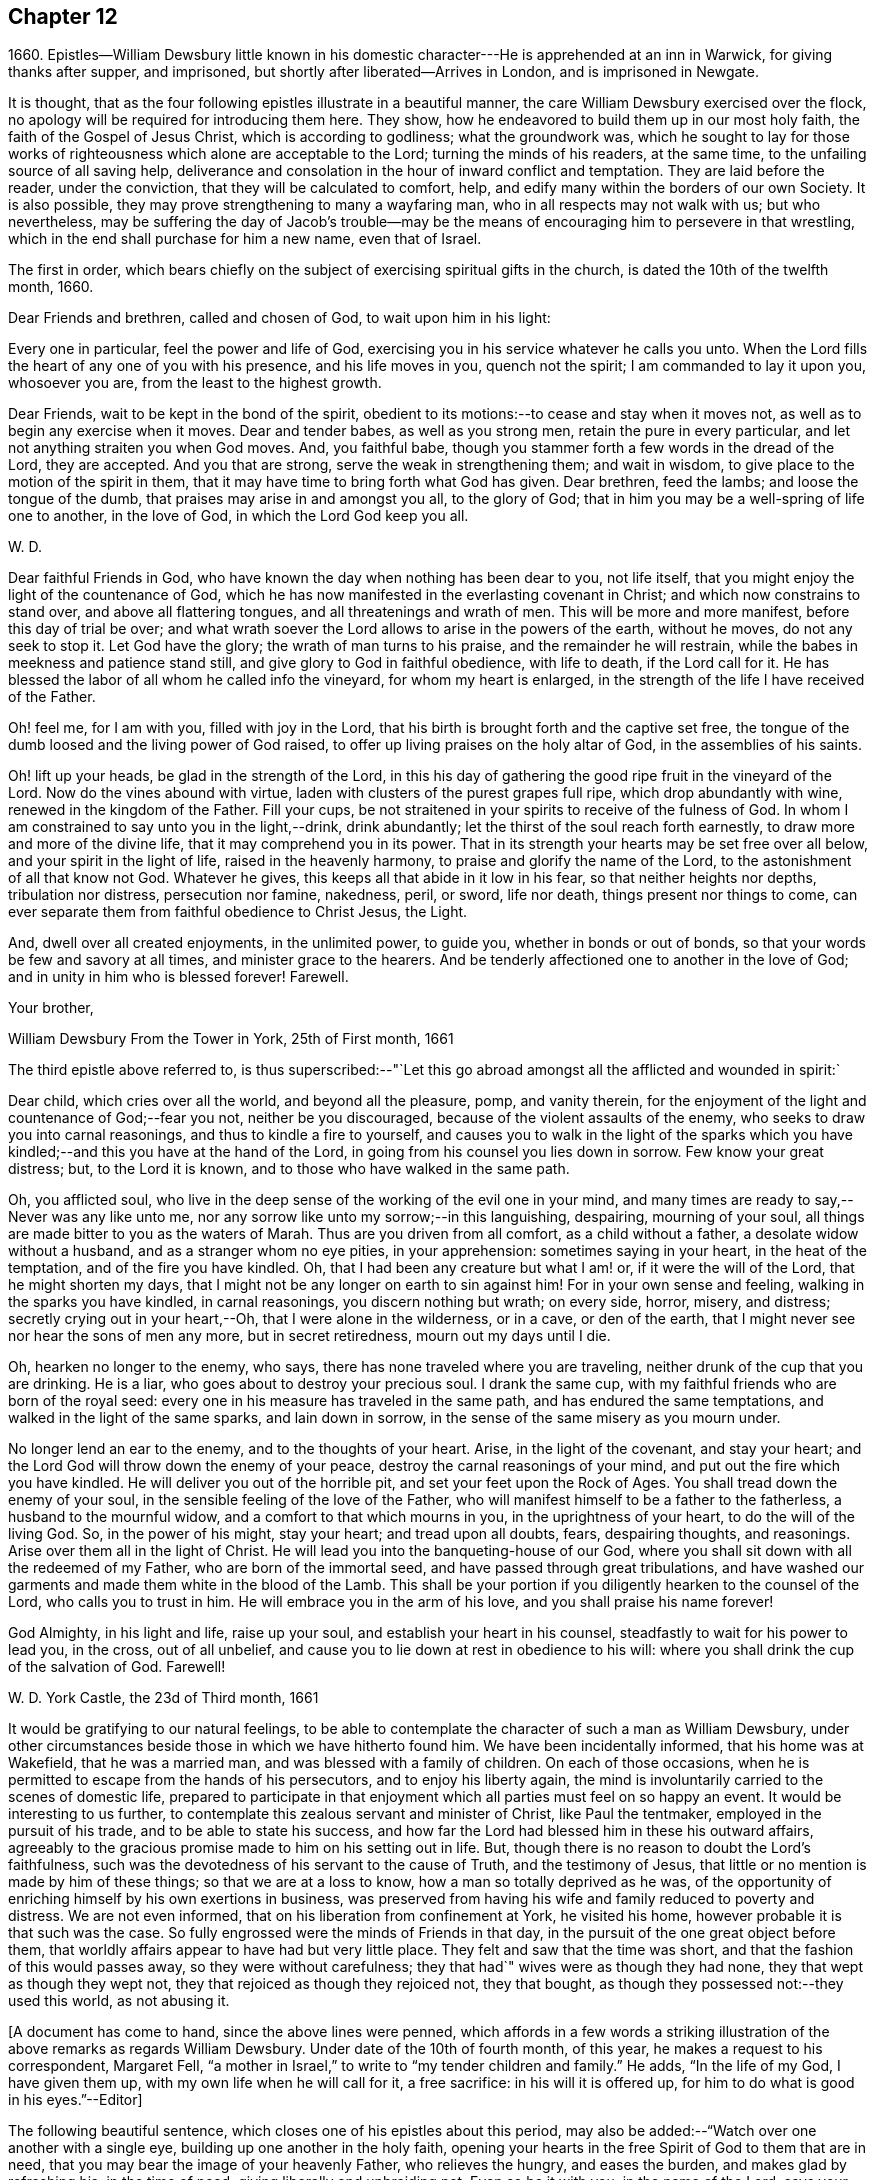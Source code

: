 == Chapter 12

1660+++.+++ Epistles--William Dewsbury little known in his domestic
character---He is apprehended at an inn in Warwick,
for giving thanks after supper, and imprisoned,
but shortly after liberated--Arrives in London, and is imprisoned in Newgate.

It is thought, that as the four following epistles illustrate in a beautiful manner,
the care William Dewsbury exercised over the flock,
no apology will be required for introducing them here.
They show, how he endeavored to build them up in our most holy faith,
the faith of the Gospel of Jesus Christ, which is according to godliness;
what the groundwork was,
which he sought to lay for those works of righteousness
which alone are acceptable to the Lord;
turning the minds of his readers, at the same time,
to the unfailing source of all saving help,
deliverance and consolation in the hour of inward conflict and temptation.
They are laid before the reader, under the conviction,
that they will be calculated to comfort, help,
and edify many within the borders of our own Society.
It is also possible, they may prove strengthening to many a wayfaring man,
who in all respects may not walk with us; but who nevertheless,
may be suffering the day of Jacob`'s trouble--may be the
means of encouraging him to persevere in that wrestling,
which in the end shall purchase for him a new name, even that of Israel.

The first in order,
which bears chiefly on the subject of exercising spiritual gifts in the church,
is dated the 10th of the twelfth month, 1660.

Dear Friends and brethren, called and chosen of God, to wait upon him in his light:

Every one in particular, feel the power and life of God,
exercising you in his service whatever he calls you unto.
When the Lord fills the heart of any one of you with his presence,
and his life moves in you, quench not the spirit; I am commanded to lay it upon you,
whosoever you are, from the least to the highest growth.

Dear Friends, wait to be kept in the bond of the spirit,
obedient to its motions:--to cease and stay when it moves not,
as well as to begin any exercise when it moves.
Dear and tender babes, as well as you strong men, retain the pure in every particular,
and let not anything straiten you when God moves.
And, you faithful babe, though you stammer forth a few words in the dread of the Lord,
they are accepted.
And you that are strong, serve the weak in strengthening them; and wait in wisdom,
to give place to the motion of the spirit in them,
that it may have time to bring forth what God has given.
Dear brethren, feed the lambs; and loose the tongue of the dumb,
that praises may arise in and amongst you all, to the glory of God;
that in him you may be a well-spring of life one to another, in the love of God,
in which the Lord God keep you all.

W+++.+++ D.

Dear faithful Friends in God, who have known the day when nothing has been dear to you,
not life itself, that you might enjoy the light of the countenance of God,
which he has now manifested in the everlasting covenant in Christ;
and which now constrains to stand over, and above all flattering tongues,
and all threatenings and wrath of men.
This will be more and more manifest, before this day of trial be over;
and what wrath soever the Lord allows to arise in the powers of the earth,
without he moves, do not any seek to stop it.
Let God have the glory; the wrath of man turns to his praise,
and the remainder he will restrain, while the babes in meekness and patience stand still,
and give glory to God in faithful obedience, with life to death, if the Lord call for it.
He has blessed the labor of all whom he called info the vineyard,
for whom my heart is enlarged, in the strength of the life I have received of the Father.

Oh! feel me, for I am with you, filled with joy in the Lord,
that his birth is brought forth and the captive set free,
the tongue of the dumb loosed and the living power of God raised,
to offer up living praises on the holy altar of God, in the assemblies of his saints.

Oh! lift up your heads, be glad in the strength of the Lord,
in this his day of gathering the good ripe fruit in the vineyard of the Lord.
Now do the vines abound with virtue, laden with clusters of the purest grapes full ripe,
which drop abundantly with wine, renewed in the kingdom of the Father.
Fill your cups, be not straitened in your spirits to receive of the fulness of God.
In whom I am constrained to say unto you in the light,--drink, drink abundantly;
let the thirst of the soul reach forth earnestly,
to draw more and more of the divine life, that it may comprehend you in its power.
That in its strength your hearts may be set free over all below,
and your spirit in the light of life, raised in the heavenly harmony,
to praise and glorify the name of the Lord, to the astonishment of all that know not God.
Whatever he gives, this keeps all that abide in it low in his fear,
so that neither heights nor depths, tribulation nor distress, persecution nor famine,
nakedness, peril, or sword, life nor death, things present nor things to come,
can ever separate them from faithful obedience to Christ Jesus, the Light.

And, dwell over all created enjoyments, in the unlimited power, to guide you,
whether in bonds or out of bonds, so that your words be few and savory at all times,
and minister grace to the hearers.
And be tenderly affectioned one to another in the love of God;
and in unity in him who is blessed forever!
Farewell.

Your brother,

William Dewsbury From the Tower in York, 25th of First month, 1661

The third epistle above referred to,
is thus superscribed:--"`Let this go abroad
amongst all the afflicted and wounded in spirit:`

Dear child, which cries over all the world, and beyond all the pleasure, pomp,
and vanity therein, for the enjoyment of the light and countenance of God;--fear you not,
neither be you discouraged, because of the violent assaults of the enemy,
who seeks to draw you into carnal reasonings, and thus to kindle a fire to yourself,
and causes you to walk in the light of the sparks which you
have kindled;--and this you have at the hand of the Lord,
in going from his counsel you lies down in sorrow.
Few know your great distress; but, to the Lord it is known,
and to those who have walked in the same path.

Oh, you afflicted soul,
who live in the deep sense of the working of the evil one in your mind,
and many times are ready to say,--Never was any like unto me,
nor any sorrow like unto my sorrow;--in this languishing, despairing,
mourning of your soul, all things are made bitter to you as the waters of Marah.
Thus are you driven from all comfort, as a child without a father,
a desolate widow without a husband, and as a stranger whom no eye pities,
in your apprehension: sometimes saying in your heart, in the heat of the temptation,
and of the fire you have kindled.
Oh, that I had been any creature but what I am! or, if it were the will of the Lord,
that he might shorten my days,
that I might not be any longer on earth to sin against him!
For in your own sense and feeling, walking in the sparks you have kindled,
in carnal reasonings, you discern nothing but wrath; on every side, horror, misery,
and distress; secretly crying out in your heart,--Oh,
that I were alone in the wilderness, or in a cave, or den of the earth,
that I might never see nor hear the sons of men any more, but in secret retiredness,
mourn out my days until I die.

Oh, hearken no longer to the enemy, who says,
there has none traveled where you are traveling,
neither drunk of the cup that you are drinking.
He is a liar, who goes about to destroy your precious soul.
I drank the same cup, with my faithful friends who are born of the royal seed:
every one in his measure has traveled in the same path,
and has endured the same temptations, and walked in the light of the same sparks,
and lain down in sorrow, in the sense of the same misery as you mourn under.

No longer lend an ear to the enemy, and to the thoughts of your heart.
Arise, in the light of the covenant, and stay your heart;
and the Lord God will throw down the enemy of your peace,
destroy the carnal reasonings of your mind, and put out the fire which you have kindled.
He will deliver you out of the horrible pit, and set your feet upon the Rock of Ages.
You shall tread down the enemy of your soul,
in the sensible feeling of the love of the Father,
who will manifest himself to be a father to the fatherless,
a husband to the mournful widow, and a comfort to that which mourns in you,
in the uprightness of your heart, to do the will of the living God.
So, in the power of his might, stay your heart; and tread upon all doubts, fears,
despairing thoughts, and reasonings.
Arise over them all in the light of Christ.
He will lead you into the banqueting-house of our God,
where you shall sit down with all the redeemed of my Father,
who are born of the immortal seed, and have passed through great tribulations,
and have washed our garments and made them white in the blood of the Lamb.
This shall be your portion if you diligently hearken to the counsel of the Lord,
who calls you to trust in him.
He will embrace you in the arm of his love, and you shall praise his name forever!

God Almighty, in his light and life, raise up your soul,
and establish your heart in his counsel, steadfastly to wait for his power to lead you,
in the cross, out of all unbelief,
and cause you to lie down at rest in obedience to his will:
where you shall drink the cup of the salvation of God.
Farewell!

W+++.+++ D. York Castle, the 23d of Third month, 1661

It would be gratifying to our natural feelings,
to be able to contemplate the character of such a man as William Dewsbury,
under other circumstances beside those in which we have hitherto found him.
We have been incidentally informed, that his home was at Wakefield,
that he was a married man, and was blessed with a family of children.
On each of those occasions,
when he is permitted to escape from the hands of his persecutors,
and to enjoy his liberty again,
the mind is involuntarily carried to the scenes of domestic life,
prepared to participate in that enjoyment which
all parties must feel on so happy an event.
It would be interesting to us further,
to contemplate this zealous servant and minister of Christ, like Paul the tentmaker,
employed in the pursuit of his trade, and to be able to state his success,
and how far the Lord had blessed him in these his outward affairs,
agreeably to the gracious promise made to him on his setting out in life.
But, though there is no reason to doubt the Lord`'s faithfulness,
such was the devotedness of his servant to the cause of Truth,
and the testimony of Jesus, that little or no mention is made by him of these things;
so that we are at a loss to know, how a man so totally deprived as he was,
of the opportunity of enriching himself by his own exertions in business,
was preserved from having his wife and family reduced to poverty and distress.
We are not even informed, that on his liberation from confinement at York,
he visited his home, however probable it is that such was the case.
So fully engrossed were the minds of Friends in that day,
in the pursuit of the one great object before them,
that worldly affairs appear to have had but very little place.
They felt and saw that the time was short,
and that the fashion of this would passes away, so they were without carefulness;
they that had`" wives were as though they had none,
they that wept as though they wept not, they that rejoiced as though they rejoiced not,
they that bought, as though they possessed not:--they used this world,
as not abusing it.

+++[+++A document has come to hand, since the above lines were penned,
which affords in a few words a striking illustration of
the above remarks as regards William Dewsbury.
Under date of the 10th of fourth month, of this year,
he makes a request to his correspondent, Margaret Fell,
"`a mother in Israel,`" to write to "`my tender children and family.`"
He adds, "`In the life of my God, I have given them up,
with my own life when he will call for it, a free sacrifice:
in his will it is offered up, for him to do what is good in his eyes.`"--Editor]

The following beautiful sentence, which closes one of his epistles about this period,
may also be added:--"`Watch over one another with a single eye,
building up one another in the holy faith,
opening your hearts in the free Spirit of God to them that are in need,
that you may bear the image of your heavenly Father, who relieves the hungry,
and eases the burden, and makes glad by refreshing his, in the time of need;
giving liberally and upbraiding not.
Even so be it with you, in the name of the Lord,
says your brother and companion in the Lord Jesus Christ.
Farewell!`"

In such instances of devotedness as that of
William Dewsbury and many of the early Friends,
and others the servants of Christ,
we are strongly reminded of the words of our Lord to his disciples,
"`My meat is to do the will of him that sent me, and to finish his work.`"
And there is no reason to doubt, that divine support is often, in gracious condescension,
administered under such circumstances,
so as to render the creature for the time indifferent
to the body and its various necessities.

It was about the beginning of the fourth month, 1661,
that William Dewsbury was liberated from York Castle, as has been stated,
by proclamation of Charles the II. In the sixth month we meet with him in Bedfordshire,
at Buckrin`'s Park, the residence of James Nagill,
who with Justice Crutt had been already convinced of the truth by his powerful ministry.
Between this visit and his being in London, where he was confined four months in Newgate,
we find him suffering among other Friends at Warwick,
for giving thanks after supper at an inn, which was called preaching at a conventicle.
The act of preaching under certain circumstances,
had been recently made illegal by the government.
On the present occasion, the Friends were taken before a magistrate at an inn,
who tendered them the oaths, and because for conscience sake they refused to swear,
they were sent to prison under sentence of premunire; where, shameful to relate,
some of them were detained for as long a period as ten years,
and were never brought to any further trial.
Such was the exercise of arbitrary power, under which Friends grievously,
yet patiently suffered.
It appears from Besse`'s relation of the circumstance,
to have been about the eighth month of the year, when this occurrence took place; and as,
in the same month, Dewsbury dates an epistle from Newgate prison, London,
it is evident that he obtained his liberty at Warwick,
and proceeded pretty directly on his journey to that city.

